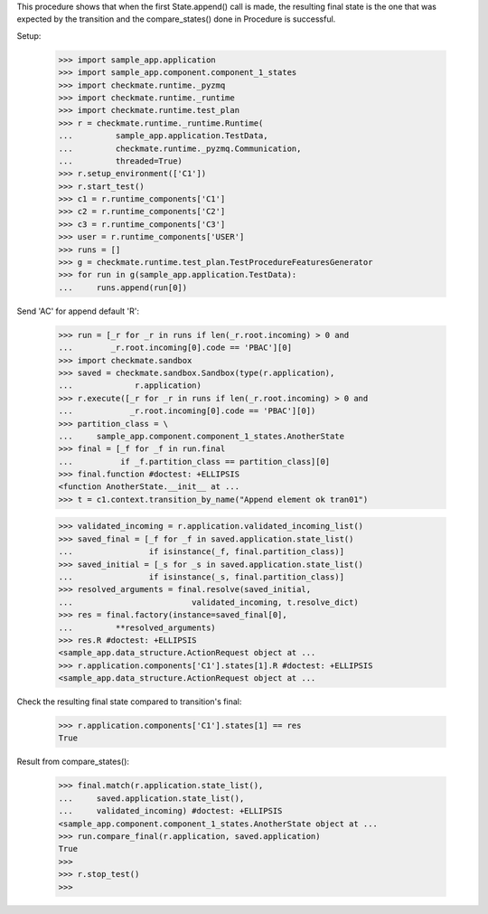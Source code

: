 This procedure shows that when the first State.append() call is made,
the resulting final state is the one that was expected by the transition
and the compare_states() done in Procedure is successful.

Setup:

    >>> import sample_app.application
    >>> import sample_app.component.component_1_states
    >>> import checkmate.runtime._pyzmq
    >>> import checkmate.runtime._runtime
    >>> import checkmate.runtime.test_plan
    >>> r = checkmate.runtime._runtime.Runtime(
    ...         sample_app.application.TestData,
    ...         checkmate.runtime._pyzmq.Communication,
    ...         threaded=True)
    >>> r.setup_environment(['C1'])
    >>> r.start_test()
    >>> c1 = r.runtime_components['C1']
    >>> c2 = r.runtime_components['C2']
    >>> c3 = r.runtime_components['C3']
    >>> user = r.runtime_components['USER']
    >>> runs = []
    >>> g = checkmate.runtime.test_plan.TestProcedureFeaturesGenerator
    >>> for run in g(sample_app.application.TestData):
    ...     runs.append(run[0])


Send 'AC' for append default 'R':

    >>> run = [_r for _r in runs if len(_r.root.incoming) > 0 and
    ...        _r.root.incoming[0].code == 'PBAC'][0]
    >>> import checkmate.sandbox
    >>> saved = checkmate.sandbox.Sandbox(type(r.application),
    ...             r.application)
    >>> r.execute([_r for _r in runs if len(_r.root.incoming) > 0 and
    ...            _r.root.incoming[0].code == 'PBAC'][0])
    >>> partition_class = \
    ...     sample_app.component.component_1_states.AnotherState
    >>> final = [_f for _f in run.final
    ...          if _f.partition_class == partition_class][0]
    >>> final.function #doctest: +ELLIPSIS
    <function AnotherState.__init__ at ...
    >>> t = c1.context.transition_by_name("Append element ok tran01")

    >>> validated_incoming = r.application.validated_incoming_list()
    >>> saved_final = [_f for _f in saved.application.state_list()
    ...                if isinstance(_f, final.partition_class)]
    >>> saved_initial = [_s for _s in saved.application.state_list()
    ...                if isinstance(_s, final.partition_class)]
    >>> resolved_arguments = final.resolve(saved_initial,
    ...                         validated_incoming, t.resolve_dict)
    >>> res = final.factory(instance=saved_final[0],
    ...         **resolved_arguments)
    >>> res.R #doctest: +ELLIPSIS
    <sample_app.data_structure.ActionRequest object at ...
    >>> r.application.components['C1'].states[1].R #doctest: +ELLIPSIS
    <sample_app.data_structure.ActionRequest object at ...

Check the resulting final state compared to transition's final:

    >>> r.application.components['C1'].states[1] == res
    True

Result from compare_states():

    >>> final.match(r.application.state_list(),
    ...     saved.application.state_list(),
    ...     validated_incoming) #doctest: +ELLIPSIS
    <sample_app.component.component_1_states.AnotherState object at ...
    >>> run.compare_final(r.application, saved.application)
    True
    >>> 
    >>> r.stop_test()
    >>>

